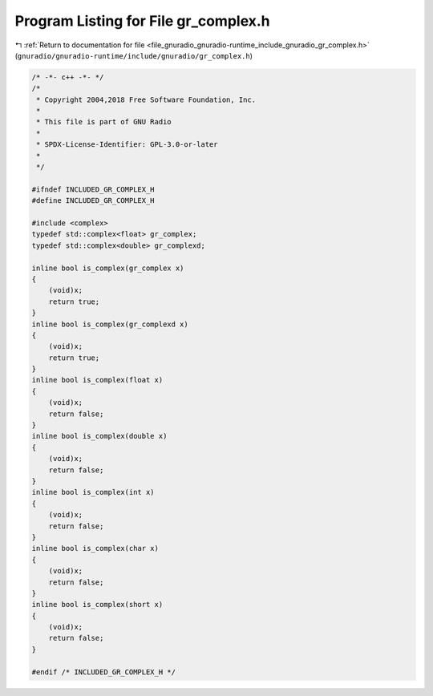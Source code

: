 
.. _program_listing_file_gnuradio_gnuradio-runtime_include_gnuradio_gr_complex.h:

Program Listing for File gr_complex.h
=====================================

|exhale_lsh| :ref:`Return to documentation for file <file_gnuradio_gnuradio-runtime_include_gnuradio_gr_complex.h>` (``gnuradio/gnuradio-runtime/include/gnuradio/gr_complex.h``)

.. |exhale_lsh| unicode:: U+021B0 .. UPWARDS ARROW WITH TIP LEFTWARDS

.. code-block:: cpp

   /* -*- c++ -*- */
   /*
    * Copyright 2004,2018 Free Software Foundation, Inc.
    *
    * This file is part of GNU Radio
    *
    * SPDX-License-Identifier: GPL-3.0-or-later
    *
    */
   
   #ifndef INCLUDED_GR_COMPLEX_H
   #define INCLUDED_GR_COMPLEX_H
   
   #include <complex>
   typedef std::complex<float> gr_complex;
   typedef std::complex<double> gr_complexd;
   
   inline bool is_complex(gr_complex x)
   {
       (void)x;
       return true;
   }
   inline bool is_complex(gr_complexd x)
   {
       (void)x;
       return true;
   }
   inline bool is_complex(float x)
   {
       (void)x;
       return false;
   }
   inline bool is_complex(double x)
   {
       (void)x;
       return false;
   }
   inline bool is_complex(int x)
   {
       (void)x;
       return false;
   }
   inline bool is_complex(char x)
   {
       (void)x;
       return false;
   }
   inline bool is_complex(short x)
   {
       (void)x;
       return false;
   }
   
   #endif /* INCLUDED_GR_COMPLEX_H */
